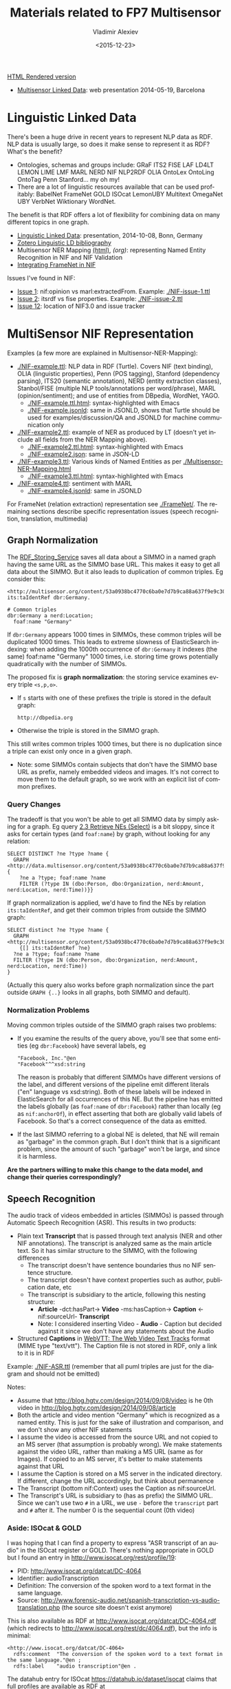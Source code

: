 #+TITLE: Materials related to FP7 Multisensor
#+DATE: <2015-12-23>
#+AUTHOR: Vladimir Alexiev
#+EMAIL: vladimir.alexiev@ontotext.com
#+OPTIONS: ':nil *:t -:t ::t <:t H:5 \n:nil ^:{} arch:headline author:t c:nil
#+OPTIONS: creator:comment d:(not "LOGBOOK") date:t e:t email:nil f:t inline:t num:t
#+OPTIONS: p:nil pri:nil stat:t tags:t tasks:t tex:t timestamp:t toc:3 todo:t |:t
#+CREATOR: Emacs 25.0.50.1 (Org mode 8.2.10)
#+DESCRIPTION:
#+EXCLUDE_TAGS: noexport
#+KEYWORDS:
#+LANGUAGE: en
#+SELECT_TAGS: export

[[http://VladimirAlexiev.github.io/Multisensor/index.html][HTML Rendered version]]

- [[./20140519-Multisensor-LD/Multisensor-LD.html][Multisensor Linked Data]]: web presentation 2014-05-19, Barcelona

* Linguistic Linked Data
There's been a huge drive in recent years to represent NLP data as RDF. NLP data is usually large, so does it make sense to represent it as RDF? What's the benefit?
- Ontologies, schemas and groups include: GRaF ITS2 FISE LAF LD4LT LEMON LIME LMF MARL NERD NIF NLP2RDF OLIA OntoLex OntoLing OntoTag Penn Stanford... my oh my!
- There are a lot of linguistic resources available that can be used profitably: BabelNet FrameNet GOLD ISOcat LemonUBY Multitext OmegaNet UBY VerbNet Wiktionary WordNet.
The benefit is that RDF offers a lot of flexibility for combining data on many different topics in one graph.
- [[./20141008-Linguistic-LD/][Linguistic Linked Data]]:  presentation, 2014-10-08, Bonn, Germany
- [[https://www.zotero.org/groups/linguistic_ld/items][Zotero Linguistic LD bibliography]]
- Multisensor NER Mapping [[./Multisensor-NER-Mapping.html][(html)]], [[Multisensor-NER-Mapping.org][(org)]]: representing Named Entity Recognition in NIF and NIF Validation
- [[./FrameNet][Integrating FrameNet in NIF]]

Issues I've found in NIF: 
- [[https://github.com/NLP2RDF/specification/issues/1][Issue 1]]: nif:opinion vs marl:extractedFrom. Example: [[./NIF-issue-1.ttl]]
- [[https://github.com/NLP2RDF/specification/issues/2][Issue 2]]: itsrdf vs fise properties. Example: [[./NIF-issue-2.ttl]]
- [[https://github.com/NLP2RDF/ontologies/issues/12][Issue 12]]: location of NIF3.0 and issue tracker

* MultiSensor NIF Representation
Examples (a few more are explained in Multisensor-NER-Mapping):
- [[./NIF-example.ttl]]: NLP data in RDF (Turtle). Covers NIF (text binding), OLIA (linguistic properties), Penn (POS tagging), Stanford (dependency parsing), ITS20 (semantic annotation), NERD (entity extraction classes), Stanbol/FISE (multiple NLP tools/annotations per word/phrase), MARL (opinion/sentiment); and use of entities from DBpedia, WordNet, YAGO.
  - [[./NIF-example.ttl.html]]: syntax-highlighted with Emacs 
  - [[./NIF-example.jsonld]]: same in JSONLD, shows that Turtle should be used for examples/discussion/QA and JSONLD for machine communication only
- [[./NIF-example2.ttl]]: example of NER as produced by LT (doesn't yet include all fields from the NER Mapping above).
  - [[./NIF-example2.ttl.html]]: syntax-highlighted with Emacs 
  - [[./NIF-example2.json]]: same in JSON-LD
- [[./NIF-example3.ttl]]: Various kinds of Named Entities as per [[./Multisensor-NER-Mapping.html]]
  - [[./NIF-example3.ttl.html]]: syntax-highlighted with Emacs 
- [[./NIF-example4.ttl]]: sentiment with MARL
  - [[./NIF-example4.jsonld]]: same in JSONLD

For FrameNet (relation extraction) representation see [[./FrameNet/]]. 
The remaining sections describe specific representation issues (speech recognition, translation, multimedia)

** Graph Normalization
The [[http://mklab2.iti.gr/multisensor/index.php/RDF_Storing_Service][RDF_Storing_Service]] saves all data about a SIMMO in a named graph having the same URL as the SIMMO base URL.
This makes it easy to get all data about the SIMMO. 
But it also leads to duplication of common triples. Eg consider this:
#+BEGIN_SRC Turtle
<http://multisensor.org/content/53a0938bc4770c6ba0e7d7b9ca88a637f9e9c30488#char=100,107> its:taIdentRef dbr:Germany.

# Common triples
dbr:Germany a nerd:Location;
  foaf:name "Germany"
#+END_SRC
If ~dbr:Germany~ appears 1000 times in SIMMOs, these common triples will be duplicated 1000 times.
This leads to extreme slowness of ElasticSearch indexing: 
when adding the 1000th occurrence of ~dbr:Germany~ it indexes (the same) foaf:name "Germany" 1000 times, 
i.e. storing time grows potentially quadratically with the number of SIMMOs.

The proposed fix is *graph normalization*: the storing service examines every triple ~<s,p,o>~. 
- If ~s~ starts with one of these prefixes the triple is stored in the default graph:
  : http://dbpedia.org
- Otherwise the triple is stored in the SIMMO graph.
This still writes common triples 1000 times, 
but there is no duplication since a triple can exist only once in a given graph.
- Note: some SIMMOs contain subjects that don't have the SIMMO base URL as prefix,
  namely embedded videos and images.
  It's not correct to move them to the default graph, so we work with an explicit list of common prefixes.

*** Query Changes
The tradeoff is that you won't be able to get all SIMMO data by simply asking for a graph. 
Eg query [[https://docs.google.com/document/d/1FfkiiTYvrLzHJ5P5j34NRVGPbXml0ndpNtiNbH2osRw/edit#heading%3Dh.ngkjkg5b5zze][2.3 Retrieve NEs (Select)]] is a bit sloppy, since it asks for certain types (and ~foaf:name~) by graph, without looking for any relation:
#+BEGIN_SRC sparql
SELECT DISTINCT ?ne ?type ?name {
  GRAPH <http://data.multisensor.org/content/53a0938bc4770c6ba0e7d7b9ca88a637f9e9c30488> {
    ?ne a ?type; foaf:name ?name   
    FILTER (?type IN (dbo:Person, dbo:Organization, nerd:Amount, nerd:Location, nerd:Time))}}
#+END_SRC

If graph normalization is applied, we'd have to find the NEs by relation ~its:taIdentRef~, 
and get their common triples from outside the SIMMO graph:
#+BEGIN_SRC sparql
SELECT distinct ?ne ?type ?name {
  GRAPH <http://multisensor.org/content/53a0938bc4770c6ba0e7d7b9ca88a637f9e9c30488> 
    {[] its:taIdentRef ?ne}
  ?ne a ?type; foaf:name ?name   
  FILTER (?type IN (dbo:Person, dbo:Organization, nerd:Amount, nerd:Location, nerd:Time))
} 
#+END_SRC
(Actually this query also works before graph normalization since the part outside ~GRAPH {..}~ looks in all graphs, both SIMMO and default).

*** Normalization Problems
Moving common triples outside of the SIMMO graph raises two problems:
- If you examine the results of the query above, you'll see that some entities (eg ~dbr:Facebook~) have several labels, eg
  : "Facebook, Inc."@en
  : "Facebook"^^xsd:string
  The reason is probably that different SIMMOs have different versions of the label, and different versions of the pipeline emit different literals ("en" language vs xsd:string).
  Both of these labels will be indexed in ElasticSearch for all occurrences of this NE.
  But the pipeline has emitted the labels globally (as ~foaf:name~ of ~dbr:Facebook~) rather than locally (eg as ~nif:anchorOf~),
  in effect asserting that both are globally valid labels of Facebook. 
  So that's a correct consequence of the data as emitted.
- If the last SIMMO referring to a global NE is deleted, that NE will remain as "garbage" in the common graph.
  But I don't think that is a significant problem, since the amount of such "garbage" won't be large, and since it is harmless.

*Are the partners willing to make this change to the data model, and change their queries correspondingly?*

** Speech Recognition
The audio track of videos embedded in articles (SIMMOs) is passed through Automatic Speech Recognition (ASR).
This results in two products:
- Plain text *Transcript* that is passed through text analysis (NER and other NIF annotations).
  The transcript is analyzed same as the main article text. So it has similar structure to the SIMMO, with the following differences
  - The transcript doesn't have sentence boundaries thus no NIF sentence structure.
  - The transcript doesn't have context properties such as author, publication date, etc
  - The transcript is subsidiary to the article, following this nesting structure:
    - *Article* -dct:hasPart-> *Video* -ms:hasCaption-> *Caption* <-nif:sourceUrl- *Transcript*
    - Note: I considered inserting Video - *Audio* - Caption
      but decided against it since we don't have any statements about the Audio
- Structured *Captions* in [[https://w3c.github.io/webvtt/][WebVTT: The Web Video Text Tracks]] format (MIME type "text/vtt").
  The Caption file is not stored in RDF, only a link to it is in RDF

Example: [[./NIF-ASR.ttl]] (remember that all puml triples are just for the diagram and should not be emitted)\\
[[./img/NIF-ASR.png]] 

Notes:
- Assume that http://blog.hgtv.com/design/2014/09/08/video is he 0th video in http://blog.hgtv.com/design/2014/09/08/article
- Both the article and video mention "Germany" which is recognized as a named entity.
  This is just for the sake of illustration and comparison, and we don't show any other NIF statements
- I assume the video is accessed from the source URL and not copied to an MS server (that assumption is probably wrong).
  We make statements against the video URL, rather than making a MS URL (same as for Images).
  If copied to an MS server, it's better to make statements against that URL
- I assume the Caption is stored on a MS server in the indicated directory. 
  If different, change the URL accordingly, but think about permanence
- The Transcript (bottom  nif:Context) uses the Caption as nif:sourceUrl.
- The Transcript's URL is subsidiary to (has as prefix) the SIMMO URL. Since we can't use two ~#~ in a URL, we use ~-~ before the ~transcript~ part and ~#~ after it. The number 0 is the sequential count (0th video)

*** Aside: ISOcat & GOLD
I was hoping that I can find a property to express "ASR transcript of an audio" in the ISOcat register or GOLD.
There's nothing appropriate in GOLD but I found an entry in http://www.isocat.org/rest/profile/19:
- PID: http://www.isocat.org/datcat/DC-4064
- Identifier: audioTranscription
- Definition: The conversion of the spoken word to a text format in the same language.
- Source: http://www.forensic-audio.net/spanish-transcription-vs-audio-translation.php (the source site doesn't exist anymore)
This is also available as RDF at http://www.isocat.org/datcat/DC-4064.rdf (which redirects to http://www.isocat.org/rest/dc/4064.rdf), but the info is minimal:
#+BEGIN_SRC Turtle
<http://www.isocat.org/datcat/DC-4064>
  rdfs:comment  "The conversion of the spoken word to a text format in the same language."@en ;
  rdfs:label    "audio transcription"@en .
#+END_SRC
The datahub entry for ISOcat https://datahub.io/dataset/isocat claims that 
full profiles are available as RDF at https://catalog.clarin.eu/isocat/rest/profile/19.rdf, but this link is broken.
I found an (unofficial?) RDF dump of profile 5 at http://www.sfs.uni-tuebingen.de/nalida/images/isocat/profile-5-full.rdf 
but not of profile 19.

What is worse, there is no property name defined (eg ~isocat:audioTranscription~), no domain and range.
We'll certainly won't use something like ~isocat:DC-4064~ to name our properties.
A disappointment.

** TODO Translation
Use case: we have original text in DE that is machine-translated to EN, then annotated with NER and other NIF annotations.

[[http://www.slideshare.net/m1ci/nif-tutorial][FREME NIF Tutorial]]:
- slide 16 uses itsrdf:target to point to target (translated) text of a nif:String, but you make furtter statements about the translated text
- slide 18 shows an idea how to represent translated text as an independent document, but uses a made-up property itsrdf:translatedAs

[[http://www.w3.org/community/ontolex/wiki/Final_Model_Specification#Translation][The OntoLex vartrans]] module suggests 5 ways to represent translation. But all of them put us firmly in OntoLex land:
- the senses in source and target language share a reference to a shared concept
- class vartrans:Translation with properties vartrans:source and vartrans:target pointing the source and target sense
- property vartrans:translation that points from source to target sense
- property vartrans:translatableAs that points from source to target lexical entry
- class vartrans:TranslationSet that points to a number of vartrans:member vartrans:Translation instances

Another option is to use PROV:
- [[http://www.w3.org/TR/prov-o/#hadPrimarySource][prov:hadPrimarySource]] is the only property that mentions "translation"
- nif:wasConvertedFrom is a subprop of prov:wasDerivedFrom

** TODO Multimedia Annotation
We have 2 services to integrate in this way:
1. ASR which provide a raw text extracted from the video (speech recognition) 
2. And the Concept and Event detection which provides the list of the concepts with the degree of confidence. 

So for these services, we have to extend the ontology of the SIMMO.
Now we have something like the following one:

SIMMO 
|- referenceContext
|---- sentence []
|------------word []

And we have to extend it for the multimedia content with something like this: 
|- multimedia
|----- image [] = list of the images present in the article 
|------------concepts and events + score [] = list of the concepts detected per image
|----- video [] = of the videos present in the article
|------------ frame [] = list of the images extracted by the C&Ed
|-------------------- concepts and events + score [] = list of the concepts detected per frame (should we store all the concepts detected per frame?)
|------------ text = text extracted by the Speech recognition (probably this text should be processed through the NER and the Concept detection services)
|-------------------- concepts [] = list of the concepts detected by the Concept detection
|-------------------- entities [] = list of the entities detected by the NER service
|------------ concepts and events + score [] = list of the 3 or 5 concepts more confident for this article (we probably do not need to store all the concepts detected per frame by the C&E, but just the most recurrent ones)

The idea is to process this information not simultaneously to the textual content. So to ensure the RDF graph of the multimedia content will be correctly linked to the existing SIMMO generated previously for the textual content, the right SIMMO reference should be provided.
And we have to think that this information should be useful for the multimedia search. Then, we should be able to search for concepts that were detected in the images, in the videos, and/or in the video’s speeches. 
Please, could you confirm this is the approach to follow?  And if yes, could you propose an RDF formalisation to represent and store the multimedia content in GraphDB?

** Image Annotation
Look at this image:\\
[[http://images.zeit.de/hamburg/stadtleben/2015-08/drage-vermisste/drage-vermisste-540x304.jpg][http://images.zeit.de/hamburg/stadtleben/2015-08/drage-vermisste/drage-vermisste-540x304.jpg]]

*NOTE:* It's recommended to copy the images to an internal server, to ensure that they
will be available in the future. If the above image disappears, any statements about its
URL become sort of useless.

CERTH has software that can annotate it with heuristic tags and confidence, eg like this
(many more tags are produced for this image):

#+BEGIN_SRC 
Concepts3_Or_More_People # 0.731893
Amateur_Video            # 0.884379
Armed_Person             # 0.35975 
#+END_SRC

We can represent this in RDF using various alternatives.

*** Open Annotation
The [[http://www.w3.org/TR/annotation-model/][Web Annotation Data Model]] (also known as Open Annotation, OA) is widely used for all
kinds of associating two or several resources: bookmarking, tagging, commenting,
annotating, transcription (associating the image of eg handwritten text with the
deciphered textual resources), compositing pieces of a manuscript (SharedCanvas), etc.

The OA ontology has gone through a huge number of revisions at various sites. To avoid confusion:
- The latest ontology is dated 2015-08-20 and is published at
  http://w3c.github.io/web-annotation/vocabulary/wd/. It's still a draft (some editorial
  text is missing), but the ontology is usable
- The master file is at https://raw.githubusercontent.com/w3c/web-annotation/gh-pages/vocabulary/oa.ttl
- The namespace URL http://www.w3.org/ns/oa serves an *obsolete* version

We represent image annotations as [[http://www.w3.org/TR/annotation-model/#semantic-tags][oa:SemanticTag]]:
- The image is the *target*, tags are (linked to)*bodies*
- The tags are expressed as ~oa:SemanticTag~. The construct of using ~skos:related~ is
  doubtful and [[https://lists.w3.org/Archives/Public/public-annotation/2015Sep/0184.html][will likely be removed]], but for now we'll use it
- OA asks us to describe the nature of the relation as a specific [[http://www.w3.org/TR/annotation-model/#motivations][oa:motivatedBy]]. In this
  case I picked *oa:tagging*.
- We state the nature of the resource as rdf:type dctype:Image, and its mime type as
  dc:format.
- We record basic creation (provenance) information.
[[./annot-image-oa.ttl]]\\
[[./img/annot-image-oa.png]]

Unfortunately OA has no standard way to express confidence, which is essential for this
use case. I have raised this as https://github.com/restful-open-annotation/spec/issues/3.
Above we use a custom property *ms:confidence*, and in further subsections I show other
options.

*** Representing Confidence with Stanbol FISE
Apache Stanbol defines an "enhancement structure" using the FISE ontology, 
which amongst other things defines ~fise:confidence~. 
We want to use [[http://stanbol.apache.org/docs/trunk/components/enhancer/enhancementstructure.html#fisetopicannotation][fise:TopicAnnotation]] that goes like this:\\
http://stanbol.apache.org/docs/trunk/components/enhancer/es_topicannotation.png

As you see, it points to ~fise:TextAnnotation~ using ~dc:relation~; 
if [[http://stanbol.apache.org/docs/trunk/components/enhancer/enhancementstructure.html#overview-on-the-stanbol-enhancement-structure][you scroll to the top]], you'll see that points further to the (textual) annotated resource (~ContentItem~): 
we don't want that since we have image not text. But there are
also ~fise:extracted-from~ (dashed arrows) pointing directly to the resource. 
The *NIF+Stanbol* profile shows the same idea of using ~fise:extracted-from~ directly:\\
#+ATTR_HTML: :style width:800px; text-align:left
[[./20141008-Linguistic-LD/img/NIF-profiles.png]]

We bastardize the ontology a bit:
- skip ~dc:relation~, as we don't have ~fise:TextAnnotation~
- skip ~fise:entity-label~, as it just repeats skos:prefLabel of the concept
- skip ~fise:entity-type~, as it just repeats rdf:type of the concept
- make a direct link ~fise:extracted-from~ to the content. TODO: this is redundant since
  ~oa:hasTarget~ already points there. So we can skip it
The result is: [[./annot-image-fise.ttl]]\\
[[./img/annot-image-fise.png]]

*** Representing Confidence with FAM
The FusePoolP3 Annotation Model (FAM) has invesigated merging of OA, NIF and Stanbol FISE, and defines ~fam:confidence~ that we can use. Some links:
- https://github.com/fusepoolP3/overall-architecture/blob/master/wp3/fp-anno-model/fp-anno-model.md
- http://events.linuxfoundation.org/sites/events/files/slides/ApacheCon-Stanbol-FAM.pdf
- http://www.slideshare.net/linkedtv/linking-media-and-data-using-apache-marmotta-lime-workshop-keynote 
- https://github.com/wikier/apache-marmotta-tutorial-iswc2014

We would use fam:TopicAnnotation: see a mapping from [[https://github.com/fusepoolP3/overall-architecture/blob/master/wp3/fp-anno-model/fp-anno-model.md#famTopicClassification_transformation][fise:TopicAnnotation to fam:TopicAnnotation]]. 
But because this results in an isomorphic graph structure, we don't show it here.

*** Representing Confidence with Reification
*(IMPORTANT: Ignore this section, it's not needed now.)*

A tried and true (although criticized by some) way of adding statements to relations is
[[http://patterns.dataincubator.org/book/reified-statement.html][RDF Reification]] that uses ~rdf:Statement, rdf:subject, rdf:predicate, rdf:object~ (a lot
more details in [[https://www.safaribooksonline.com/library/view/practical-rdf/0596002637/ch04s03.html][Practical RDF # Reification: The RDF Big Ugly]] at O'Reilly Safari. For
brevity we represent only one of the tags. It looks like this, but the diagram hides some
of the complexity so please see the turtle: [[./annot-image-reif.ttl]]\\
[[./img/annot-image-reif.png]]

** Social Linked Data
SMAP is a MS module that does network analysis over social networks.
It gets some tweets based on keywords or hashtags, and then determines the importance of various posters:
- ms:has_page_rank
- ms:has_reachability
- ms:has_global_influence: a comnbination of the two

*** Example: single keywords
- We crawled two sets of tweets based on two *keywords*: "cars" and "RDF"
- The first guy (~valexiev1~) has posted on both topics. He knows a bit about "cars" but a lot about "RDF"
- The second guy (~johnSmith~) has posted only on the "cars" topic. He knows a lot about "cars".
(These names are completely random ;-).

Representation:
- We use a namespace ~mssoc:~ where we put MS Social network data.
- The RDF representation follows the [[http://rdfs.org/sioc/spec/][SIOC]] ontology, complemented with MS properties where needed.
- Keywords are strings, so we use dc:subject to express them.
- The graph allows a journalist to compare the importance of the same poster across keywords
[[./SMAP-example.ttl]] ([[./SMAP-example.ttl.html]] is syntax highlighted):\\
[[./img/SMAP-example.png]]

*** Example: multiple hashtags
- We crawled one set of tweets based on multiple *hashtags*.
- We make the topic URLs by concatenating the sorted tags (a bit too long but works).
- We don't have the user names, only user IDs.
- Hashtags are resources (separately addressable), so we use dct:subject to express them
- We put each hashtag in a separate dct:subject. This would allow someone to analyze topic  intersection.
[[./SMAP-example2.ttl]] ([[./SMAP-example2.ttl.html]] is syntax highlighted):\\
[[./img/SMAP-example2.png]]

TODO:
- Decide whether to split into more coherent hashtag groups, and do separate analyses. Eg:
  - energy_crisis.energy_policy.renewable vs
  - dishwasher.homeappliances
- Decide whether and what named graphs to use. For now we'll use just one, with URL ~mssoc:~

*** Tweets Related to Article   
Assume we can collect tweets related to a crawled article (SIMMO).
- Assume that "energiewende" is a major topic of SIMMO http://data.multisensorproject.eu/content/1983754939468 (this URL is made up and doesn't resolve)
- The tweet http://twitter.com/MSR_Future/status/605786079153627136 talks about #energiewende
We can express the tweet as sioc:Post. We'll express just basic data:
- sioc:content: "@UNFCCC @EnergiewendeGER That's great, just a shame it does not translate into lower CO2. #Energiewende"
- sioc:has_creator: http://twitter.com/MSR_Future (or if we don't have access to the user name, we can use the user id just like above).
- dct:date: posted on 2 Jun 2015 at 8:20 PM
TODO: it would be nice to extract the hashtags and mentions

[[./SMAP-tweet.ttl]]:\\
[[./img/SMAP-tweet.png]]

Possible extensions:
- If we start sourcing ~Posts~ from other places (eg Facebook), we should link the ~Post~
  and ~UserAccount~ to *twitter:* as a ~sioc:Forum~ or ~sioc:Site~.
- If we want to express more diverse relations than a general ~sioc:about~, we can use OA
  (see [[*Open Annotation]]) and oa:motivatedBy. The SIMMO will be the *target* of annotation,
  and the tweet is the *body*.
